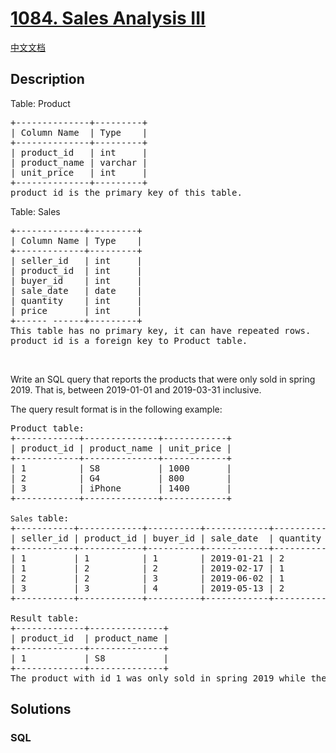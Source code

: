 * [[https://leetcode.com/problems/sales-analysis-iii][1084. Sales
Analysis III]]
  :PROPERTIES:
  :CUSTOM_ID: sales-analysis-iii
  :END:
[[./solution/1000-1099/1084.Sales Analysis III/README.org][中文文档]]

** Description
   :PROPERTIES:
   :CUSTOM_ID: description
   :END:

#+begin_html
  <p>
#+end_html

Table: Product

#+begin_html
  </p>
#+end_html

#+begin_html
  <pre>
  +--------------+---------+
  | Column Name  | Type    |
  +--------------+---------+
  | product_id   | int     |
  | product_name | varchar |
  | unit_price   | int     |
  +--------------+---------+
  product_id is the primary key of this table.
  </pre>
#+end_html

#+begin_html
  <p>
#+end_html

Table: Sales

#+begin_html
  </p>
#+end_html

#+begin_html
  <pre>
  +-------------+---------+
  | Column Name | Type    |
  +-------------+---------+
  | seller_id   | int     |
  | product_id  | int     |
  | buyer_id    | int     |
  | sale_date   | date    |
  | quantity    | int     |
  | price       | int     |
  +------ ------+---------+
  This table has no primary key, it can have repeated rows.
  product_id is a foreign key to Product table.
  </pre>
#+end_html

#+begin_html
  <p>
#+end_html

 

#+begin_html
  </p>
#+end_html

#+begin_html
  <p>
#+end_html

Write an SQL query that reports the products that were only sold in
spring 2019. That is, between 2019-01-01 and 2019-03-31 inclusive.

#+begin_html
  </p>
#+end_html

#+begin_html
  <p>
#+end_html

The query result format is in the following example:

#+begin_html
  </p>
#+end_html

#+begin_html
  <pre>
  Product table:
  +------------+--------------+------------+
  | product_id | product_name | unit_price |
  +------------+--------------+------------+
  | 1          | S8           | 1000       |
  | 2          | G4           | 800        |
  | 3          | iPhone       | 1400       |
  +------------+--------------+------------+

  <code>Sales </code>table:
  +-----------+------------+----------+------------+----------+-------+
  | seller_id | product_id | buyer_id | sale_date  | quantity | price |
  +-----------+------------+----------+------------+----------+-------+
  | 1         | 1          | 1        | 2019-01-21 | 2        | 2000  |
  | 1         | 2          | 2        | 2019-02-17 | 1        | 800   |
  | 2         | 2          | 3        | 2019-06-02 | 1        | 800   |
  | 3         | 3          | 4        | 2019-05-13 | 2        | 2800  |
  +-----------+------------+----------+------------+----------+-------+

  Result table:
  +-------------+--------------+
  | product_id  | product_name |
  +-------------+--------------+
  | 1           | S8           |
  +-------------+--------------+
  The product with id 1 was only sold in spring 2019 while the other two were sold after.</pre>
#+end_html

** Solutions
   :PROPERTIES:
   :CUSTOM_ID: solutions
   :END:

#+begin_html
  <!-- tabs:start -->
#+end_html

*** *SQL*
    :PROPERTIES:
    :CUSTOM_ID: sql
    :END:
#+begin_src sql
#+end_src

#+begin_html
  <!-- tabs:end -->
#+end_html
